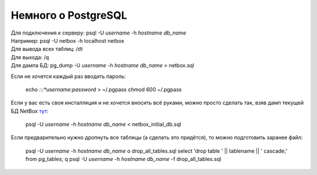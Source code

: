 Немного о PostgreSQL
====================

| Для подключения к серверу: psql -U *username* -h *hostname* *db_name*
| Например: psql -U netbox -h localhost netbox
| Для вывода всех таблиц: /dt
| Для выхода: /q
| Для дампа БД: pg_dump -U *username* -h *hostname* *db_name* > netbox.sql

Если не хочется каждый раз вводить пароль:

    echo *:*:*:*username*:*password* > ~/.pgpass
    chmod 600 ~/.pgpass

Если у вас есть своя инсталляция и не хочется вносить всё руками, можно просто сделать так, взяв дамп текущей БД NetBox `тут <https://github.com/eucariot/ADSM/blob/master/docs/source/3_ipam/netbox_initial_db.sql>`_:

    psql -U *username* -h *hostname* *db_name* < netbox_initial_db.sql

Если предварительно нужно дропнуть все таблицы (а сделать это придётся), то можно подготовить заранее файл:

    psql -U *username* -h *hostname* *db_name*
    \o drop_all_tables.sql
    select 'drop table ' || tablename || ' cascade;' from pg_tables;
    \q
    psql -U *username* -h *hostname* *db_name* -f drop_all_tables.sql